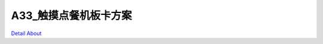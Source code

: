A33_触摸点餐机板卡方案 
=========================

.. image:: ./A33_DVK8_V10_TOP1.JPG

.. image:: ./A33_DVK8_V10_TOP2.JPG

.. image:: ./A33_DVK8_V10_SIDE.JPG

.. image:: ./A33_DVK8_V10_BOTTOM1.JPG

.. image:: ./A33_DVK8_V10_BOTTOM2.JPG

`Detail About <https://allwinwaydocs.readthedocs.io/zh-cn/latest/about.html#about>`_